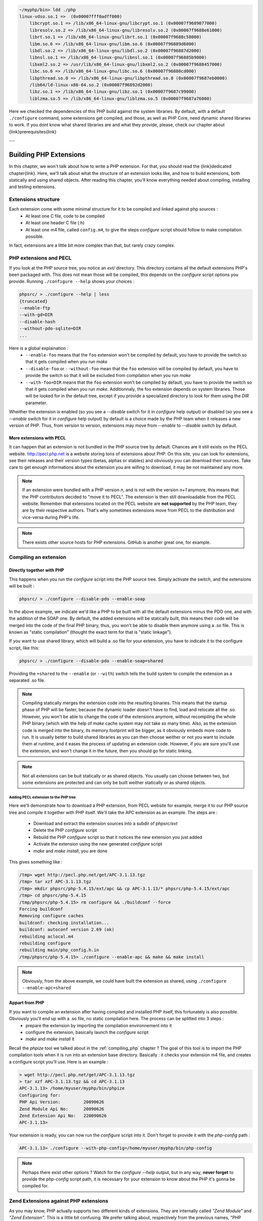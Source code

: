 .. code-block:: none

    ~/myphp/bin> ldd ./php
    linux-vdso.so.1 =>  (0x00007fff0adff000)
	libcrypt.so.1 => /lib/x86_64-linux-gnu/libcrypt.so.1 (0x00007f9689077000)
	libresolv.so.2 => /lib/x86_64-linux-gnu/libresolv.so.2 (0x00007f9688e61000)
	librt.so.1 => /lib/x86_64-linux-gnu/librt.so.1 (0x00007f9688c58000)
	libm.so.6 => /lib/x86_64-linux-gnu/libm.so.6 (0x00007f96889d6000)
	libdl.so.2 => /lib/x86_64-linux-gnu/libdl.so.2 (0x00007f96887d2000)
	libnsl.so.1 => /lib/x86_64-linux-gnu/libnsl.so.1 (0x00007f96885b9000)
	libxml2.so.2 => /usr/lib/x86_64-linux-gnu/libxml2.so.2 (0x00007f9688457000)
	libc.so.6 => /lib/x86_64-linux-gnu/libc.so.6 (0x00007f96880cd000)
	libpthread.so.0 => /lib/x86_64-linux-gnu/libpthread.so.0 (0x00007f9687eb0000)
	/lib64/ld-linux-x86-64.so.2 (0x00007f96892d2000)
	libz.so.1 => /lib/x86_64-linux-gnu/libz.so.1 (0x00007f9687c99000)
	liblzma.so.5 => /lib/x86_64-linux-gnu/liblzma.so.5 (0x00007f9687a76000)

Here we checked the dependencies of this PHP build against the system libraries. By default, with a default ``./configure`` command, some extensions get compiled, and those, as well as PHP Core, need dynamic shared libraries to work.
If you dont know what shared libraries are and what they provide, please, check our chapter about {link}prerequisites{link}

---

Building PHP Extensions
=======================

In this chapter, we won't talk about how to write a PHP extension. For that, you should read the {link}dedicated chapter{link}.
Here, we'll talk about what the structure of an extension looks like, and how to build extensions, both statically and using shared objects.
After reading this chapter, you'll know everything needed about compiling, installing and testing extensions.

Extensions structure
--------------------

Each extension come with some minimal structure for it to be compiled and linked against php sources :
    * At least one C file, code to be compiled
    * At least one header C file (.h)
    * At least one m4 file, called ``config.m4``, to give the steps *configure* script should follow to make compilation possible.

In fact, extensions are a little bit more complex than that, but rarely crazy complex.

PHP extensions and PECL
-----------------------

If you look at the PHP source tree, you notice an *ext/* directory. This directory contains all the default extensions PHP's been packaged with. This does not mean those will be compiled, this depends on the *configure* script options you provide.
Running ``./configure --help`` shows your choices :

.. code-block:: none

    phpsrc/ > ./configure --help | less
    {truncated}
    --enable-ftp
    --with-gd=DIR
    --disable-hash
    --without-pdo-sqlite=DIR
    ...

Here is a global explaination :
    * ``--enable-foo`` means that the ``foo`` extension won't be compiled by default, you have to provide the switch so that it gets compiled when you run *make*
    * ``--disable-foo`` or ``--without-foo`` mean that the ``foo`` extension will be compiled by default, you have to provide the switch so that it will be excluded from compilation when you run *make*
    * ``--with-foo=DIR`` means that the ``foo`` extension won't be compiled by default, you have to provide the switch so that it gets compiled when you run *make*. Additionnaly, the foo extension depends on system libraries. Those will be looked for in the default tree, except if you provide a specialized directory to look for them using the *DIR* parameter.

Wheither the extension is enabled (so you see a *--disable* switch for it in *configure* help output) or disabled (so you see a *--enable* switch for it in *configure* help output) by default is a choice made by the PHP team when it releases a new version of PHP. Thus, from version to version, extensions may move from *--enable* to *--disable* switch by default.

More extensions with PECL
*************************

It can happen that an extension is not bundled in the PHP source tree by default. Chances are it still exists on the PECL website. http://pecl.php.net is a website storing tons of extensions about PHP. On this site, you can look for extensions, see their releases and their version types (betas, alphas or stables) and obviously you can download their sources. Take care to get enough informations about the extension you are willing to download, it may be not maintained any more.

.. note::

    If an extension were bundled with a PHP version *n*, and is not with the version *n+1* anymore, this means that the PHP contributors decided to "move it to PECL". The extension is then still downloadable from the PECL website.
    Remember that extensions located on the PECL website are **not supported** by the PHP team, they are by their respective authors. That's why sometimes extensions move from PECL to the distribution and vice-versa during PHP's life.

.. note::

    There exists other source hosts for PHP extensions. GitHub is another great one, for example.

Compiling an extension
----------------------

Directly together with PHP
**************************

This happens when you run the *configure* script into the PHP source tree. Simply activate the switch, and the extensions will be built :

.. code-block:: none

    phpsrc/ > ./configure --disable-pdo --enable-soap

In the above example, we indicate we'd like a PHP to be built with all the default extensions minus the PDO one, and with the addition of the SOAP one. By default, the added extensions will be statically built, this means their code will be merged into the code of the final PHP binary, thus, you won't be able to disable them anymore using a .so file. This is known as "static compilation" (thought the exact term for that is "static linkage").

If you want to use shared library, which will build a .so file for your extension, you have to indicate it to the configure script, like this:

.. code-block:: none

    phpsrc/ > ./configure --disable-pdo --enable-soap=shared

Providing the ``=shared`` to the ``--enable`` (or ``--with``) switch tells the build system to compile the extension as a separated .so file.

.. note::

    Compiling statically merges the extension code into the resulting binaries. This means that the startup phase of PHP will be faster, because the dynamic loader doesn't have to find, load and relocate all the .so. However, you won't be able to change the code of the extensions anymore, without recompiling the whole PHP binary (which with the help of *make* cache system may not take so many time). Also, as the extension code is merged into the binary, its memory footprint will be bigger, as it obviously embeds more code to run.
    It is usually better to build shared libraries as you can then choose weither or not you want to include them at runtime, and it eases the process of updating an extension code. However, if you are sure you'll use the extension, and won't change it in the future, then you should go for static linking.

.. note::

    Not all extensions can be buit statically or as shared objects. You usually can choose between two, but some extensions are protected and can only be built weither statically or as shared objects.

Adding PECL extension to the PHP tree
~~~~~~~~~~~~~~~~~~~~~~~~~~~~~~~~~~~~~

Here we'll demonstrate how to download a PHP extension, from PECL website for example, merge it to our PHP source tree and compile it together with PHP itself. We'll take the APC extension as an example.
The steps are :

    * Download and extract the extension sources into a subdir of *phpsrc/ext*
    * Delete the PHP *configure* script
    * Rebuild the PHP *configure* script so that it notices the new extension you just added
    * Activate the extension using the new generated *configure* script
    * *make* and *make install*, you are done

This gives something like :

.. code-block:: none

    /tmp> wget http://pecl.php.net/get/APC-3.1.13.tgz
    /tmp> tar xzf APC-3.1.13.tgz
    /tmp> mkdir phpsrc/php-5.4.15/ext/apc && cp APC-3.1.13/* phpsrc/php-5.4.15/ext/apc
    /tmp> cd phpsrc/php-5.4.15
    /tmp/phpsrc/php-5.4.15> rm configure && ./buildconf --force
    Forcing buildconf
    Removing configure caches
    buildconf: checking installation...
    buildconf: autoconf version 2.69 (ok)
    rebuilding aclocal.m4
    rebuilding configure
    rebuilding main/php_config.h.in
    /tmp/phpsrc/php-5.4.15> ./configure --enable-apc && make && make install

.. note::

    Obviously, from the above example, we could have built the extension as shared, using ``./configure --enable-apc=shared``

Appart from PHP
***************

If you want to compile an extension after having compiled and installed PHP itself, this fortunately is also possible. Obviously you'll end up with a .so file, no static compilation here. The process can be splitted into 3 steps :
    * prepare the extension by importing the compilation environnement into it
    * configure the extension, basically launch the *configure* script
    * *make* and *make install* it

Recall the *phpize* tool we talked about in the :ref:`compiling_php` chapter ? The goal of this tool is to import the PHP compilation tools when it is run into an extension base directory. Basically : it checks your extension m4 file, and creates a configure script you'll use. Here is an example :

.. code-block:: none

    > wget http://pecl.php.net/get/APC-3.1.13.tgz
    > tar xzf APC-3.1.13.tgz && cd APC-3.1.13
    APC-3.1.13> /home/myuser/myphp/bin/phpize
    Configuring for:
    PHP Api Version:         20090626
    Zend Module Api No:      20090626
    Zend Extension Api No:   220090626
    APC-3.1.13>

Your extension is ready, you can now run the *configure* script into it. Don't forget to provide it with the *php-config* path :

.. code-block:: none

    APC-3.1.13> ./configure --with-php-config=/home/myuser/myphp/bin/php-config

.. note::

    Perhaps there exist other options ? Watch for the *configure --help* output, but in any way, **never forget** to provide the *php-config* script path, it is necessary for your extension to know about the PHP it's gonna be compiled for.

Zend Extensions against PHP extensions
--------------------------------------

As you may know, PHP actually supports two different kinds of extensions. They are internally called *"Zend Module"* and *"Zend Extension"*. This is a little bit confusing. We prefer talking about, respectively from the previous names, "PHP extensions" and "Zend extensions".
Beside the fact that Zend extensions can hook at different level into the engine than PHP extensions can, there also exists differences when it comes to recognize them and load them but the preparation/compilation steps are exactly the sames.

PHP extensions
**************

PHP extensions are loaded with the ``extension=`` hint from the configuration. What you indicate behind that is just the name of the .so file, like this :

.. code-block:: ini

    extension = memcached.so

From the above example, the loading system will then look for a file named *memcached.so* in the extension directory. This directory has a default place you can change using the ``extension_dir`` key into the configuration file.

.. code-block:: ini

    extension_dir = /tmp/mydir
    extension = memcached.so

.. note::

    The default extension directory can be obtained by running ``php-config --extension-dir`` command. This information **does not change** if you provide an ``extension_dir`` in the configuration. To get the actual location of extensions, you should start by greping the ``extension_dir`` configuration directive, from the *php.ini* parsed, and if not known, rely on the default directory.

Zend extensions
***************

Zend extensions loading differ from PHP extensions. First, they use a different configuration key : ``zend_extension=``.
Second thing : you have to provide the full path to the *.so* object. It then looks like this :

.. code-block:: ini

    zend_extension = /tmp/mydir/php/zendextensions/myextension.so

Zend extensions don't care about the ``extension_dir`` directive or any default directory. This has changed in PHP 5.5.
Starting from PHP 5.5, Zend extensions loading mechanism is the same as for PHP extensions : they are beeing looked for based on the ``extension_dir`` information from configuration.

There still exists differences : the ``php --re`` command is for PHP extensions. Use ``php --rz`` for the equivalent for Zend extensions.
Also, should you use the ``dl()`` function of PHP (which tends to disappear, and is only available if the configuration enables it, as well as only with some SAPIs), it can only load PHP extensions. It is not possible to load Zend extensions at runtime in a PHP script using PHP's ``dl()``

Extensions tips and tricks
--------------------------

Here we provide you with tips you should know about extensions

Checking and testing extensions
*******************************

Remember that the PHP CLI 's got switches about extensions. Say you just compiled the memcached extension as a shared object.
At first, what you can do is to check it is correctly loaded in PHP, like this :

.. code-block:: none

    > php -dextension=memcached.so -m | grep memcached
    memcached

Ok, it gets loaded with no problem, and PHP tells us it knows about the extension.
There exists several other interesting switches. For example, if you want to confirm about what configuration settings are provided by the memcached extension, you should run :

.. code-block:: none

    > php -dextension=memcached.so --ri memcached
    memcached

    memcached support => enabled
    Version => 2.1.0
    libmemcached version => 1.0.8
    SASL support => no
    Session support => yes
    igbinary support => no
    json support => no

    Directive => Local Value => Master Value
    memcached.sess_locking => 1 => 1
    memcached.sess_consistent_hash => 0 => 0
    ...

And finally, if you want to know what the memcached extension, when loaded, adds to PHP, you run :

.. code-block:: none

    > php -dextension=memcached.so --re memcached
    Extension [ <persistent> extension #29 memcached version 2.1.0 ] {

      - Dependencies {
        Dependency [ session (Required) ]
        Dependency [ spl (Required) ]
      }

      - INI {
        Entry [ memcached.sess_locking <ALL> ]
          Current = '1'
        }
        ...
        Entry [ memcached.compression_type <ALL> ]
          Current = 'fastlz'
        }

      - Classes [2] {
        Class [ <internal:memcached> class Memcached ] {

          - Constants [87] {
            Constant [ integer OPT_COMPRESSION ] { -1001 }
            Constant [ integer OPT_COMPRESSION_TYPE ] { -1004 }
    ...

.. note::

    The ``--re`` and ``--ri`` switches invoke Reflection without the need for you to write code. They respectively stand for *"Reflection Informations"* and *"Reflection Extension"*. Remember to use ``--rz`` switch for Zend extensions.

Furthermore, you can run the extension's test suite. It is as easy as invoking ``make test`` in the extension directory, after having compiled it.

Extensions API compatibility
****************************

Extensions are very sensitive to 5 major factors. If they dont fit, the extension wont load into PHP and will be useless :

    * PHP Api Version
    * Zend Module Api No
    * Zend Extension Api No
    * Debug mode
    * Thread safety

The *phpize* tool recall you some of those informations.
So if you have built a PHP with debug mode, and try to make it load and use an extension which's been built without debug mode, it simply wont work. Same for the other checks.

*PHP Api Version* is the number of the version of the internal API. *Zend Module Api No* and *Zend Extension Api No* are respectively about PHP extensions and Zend extensions API.

Those numbers are later passed as C macros to the extension beeing built, so that it can itself checks against those parameters and take different code paths based on C preprocessor ``#ifdef``\s
As those numbers are passed to the extension code as macros, they are written in the extension structure, so that anytime you try to load this extension in a PHP binary, they will be checked against the PHP binary's own numbers.
If they mismatch, then the extension will not load, and an error message will be displayed.

If we look at the extension C structure, it looks like this::

    zend_module_entry foo_module_entry = {
    #if ZEND_MODULE_API_NO >= 20010901
	    STANDARD_MODULE_HEADER,
    #endif
	    "foo",
	    foo_functions,
	    PHP_MINIT(foo),
	    PHP_MSHUTDOWN(foo),
	    NULL,
	    NULL,
	    PHP_MINFO(foo),
    #if ZEND_MODULE_API_NO >= 20010901
	    PHP_FOO_VERSION,
    #endif
	    STANDARD_MODULE_PROPERTIES
    };

What is interesting for us so far, is the ``STANDARD_MODULE_HEADER`` macro. If we expand it, we can see::

    #define STANDARD_MODULE_HEADER_EX sizeof(zend_module_entry), ZEND_MODULE_API_NO, ZEND_DEBUG, USING_ZTS
    #define STANDARD_MODULE_HEADER STANDARD_MODULE_HEADER_EX, NULL, NULL

Notice how ``ZEND_MODULE_API_NO``, ``ZEND_DEBUG``, ``USING_ZTS`` are used.

And now, let's foresee the C code part into PHP which actually loads extensions (truncated)::

    PHPAPI int php_load_extension(char *filename, int type, int start_now TSRMLS_DC) /* {{{ */
    {
	    void *handle;
	    char *libpath;
	    zend_module_entry *module_entry;
	    zend_module_entry *(*get_module)(void);
	    int error_type;
	    char *extension_dir;

        (...)

	    /* load dynamic symbol */
	    handle = DL_LOAD(libpath);
	    if (!handle) {
    #if PHP_WIN32
		    char *err = GET_DL_ERROR();
		    if (err && (*err != "")) {
			    php_error_docref(NULL TSRMLS_CC, error_type, "Unable to load dynamic library '%s' - %s", libpath, err);
			    LocalFree(err);
		    } else {
			    php_error_docref(NULL TSRMLS_CC, error_type, "Unable to load dynamic library '%s' - %s", libpath, "Unknown reason");
		    }
    #else
		    php_error_docref(NULL TSRMLS_CC, error_type, "Unable to load dynamic library '%s' - %s", libpath, GET_DL_ERROR());
		    GET_DL_ERROR(); /* free the buffer storing the error */
    #endif
		    efree(libpath);
		    return FAILURE;
	    }
	    efree(libpath);

	    get_module = (zend_module_entry *(*)(void)) DL_FETCH_SYMBOL(handle, "get_module");

        (...)

	    if (!get_module) {
		    DL_UNLOAD(handle);
		    php_error_docref(NULL TSRMLS_CC, error_type, "Invalid library (maybe not a PHP library) '%s'", filename);
		    return FAILURE;
	    }
	    module_entry = get_module();
	    if (module_entry->zend_api != ZEND_MODULE_API_NO) {
		    (...)
		    name		= module_entry->name;
		    zend_api	= module_entry->zend_api;

		    php_error_docref(NULL TSRMLS_CC, error_type,
				    "%s: Unable to initialize module\n"
				    "Module compiled with module API=%d\n"
				    "PHP    compiled with module API=%d\n"
				    "These options need to match\n",
				    name, zend_api, ZEND_MODULE_API_NO);
		    DL_UNLOAD(handle);
		    return FAILURE;
	    }
	    if(strcmp(module_entry->build_id, ZEND_MODULE_BUILD_ID)) {
		    php_error_docref(NULL TSRMLS_CC, error_type,
				    "%s: Unable to initialize module\n"
				    "Module compiled with build ID=%s\n"
				    "PHP    compiled with build ID=%s\n"
				    "These options need to match\n",
				    module_entry->name, module_entry->build_id, ZEND_MODULE_BUILD_ID);
		    DL_UNLOAD(handle);
		    return FAILURE;
        (...)

If you look at the default directory for PHP extensions, it should look like ``no-debug-non-zts-20090626``. As you'd have guessed, this directory is made of distinct parts joined together : debug mode, followed by thread safety information, followed by the Zend Module Api No.
So by default, PHP tries to help you navigating with extensions.

.. note::

    Usually, when you become an internal developper or an extension developper, you will usually have to play with the debug parameter, and if you have to deal with the Windows platform, threads will show up as well. You can end with compiling the same extension several times against several cases of those parameters.

Remember that every new major/minor version of PHP change parameters such as the PHP Api Version, that's why you need to recompile extensions against a newer PHP version.

.. code-block:: none

    > /path/to/php54/bin/phpize -v
    Configuring for:
    PHP Api Version:         20100412
    Zend Module Api No:      20100525
    Zend Extension Api No:   220100525

    > /path/to/php55/bin/phpize -v
    Configuring for:
    PHP Api Version:         20121113
    Zend Module Api No:      20121212
    Zend Extension Api No:   220121212

    > /path/to/php53/bin/phpize -v
    Configuring for:
    PHP Api Version:         20090626
    Zend Module Api No:      20090626
    Zend Extension Api No:   220090626

.. note::

    *Zend Module Api No* is itself built with a date using the *year.month.day* format. This is the date of the day the API changed and was tagged.
    *Zend Extension Api No* is the Zend version followed by *Zend Module Api No*.
